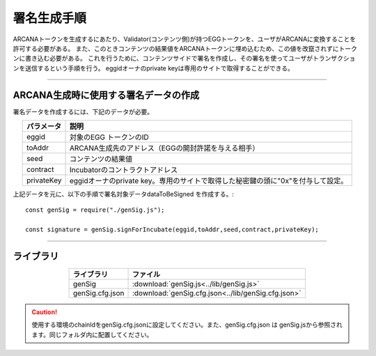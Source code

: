 ###########################
署名生成手順
###########################

ARCANAトークンを生成するにあたり、Validator(コンテンツ側)が持つEGGトークンを、ユーザがARCANAに変換することを許可する必要がある。
また、このときコンテンツの結果値をARCANAトークンに埋め込むため、この値を改竄されずにトークンに書き込む必要がある。
これを行うために、コンテンツサイドで署名を作成し、その署名を使ってユーザがトランザクションを送信するという手順を行う。
eggidオーナのprivate keyは専用のサイトで取得することができる。

------------------------------------------------------------------------------------------------------------------------------------------------------------------------

ARCANA生成時に使用する署名データの作成
======================================================================

署名データを作成するには、下記のデータが必要。

.. csv-table::
    :header-rows: 1
    :align: center

    パラメータ, 説明
    eggid,       対象のEGG トークンのID
    toAddr,      ARCANA生成先のアドレス（EGGの開封許諾を与える相手）
    seed,        コンテンツの結果値 
    contract,    Incubatorのコントラクトアドレス
    privateKey,  eggidオーナのprivate key。専用のサイトで取得した秘密鍵の頭に"0x"を付与して設定。

上記データを元に、以下の手順で署名対象データdataToBeSigned を作成する。::

    const genSig = require("./genSig.js");

    const signature = genSig.signForIncubate(eggid,toAddr,seed,contract,privateKey);

------------------------------------------------------------------------------------------------------------------------------------------------------------------------

ライブラリ
======================================================================


.. csv-table::
    :header-rows: 1
    :align: center

    ライブラリ, ファイル
    genSig, :download:`genSig.js<../lib/genSig.js>`
    genSig.cfg.json, :download:`genSig.cfg.json<../lib/genSig.cfg.json>`

.. caution:: 
   使用する環境のchainIdをgenSig.cfg.jsonに設定してください。また、genSig.cfg.json は genSig.jsから参照されます。同じフォルダ内に配置してください。

